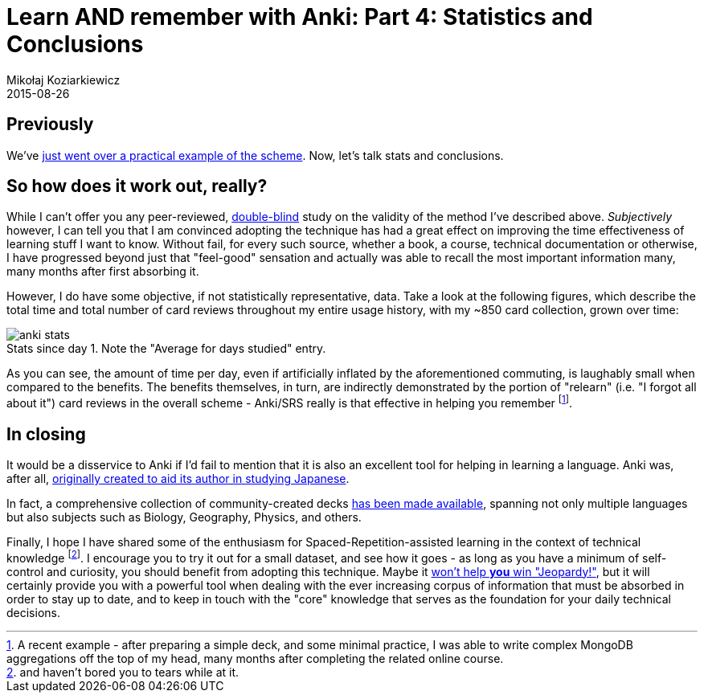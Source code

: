 = Learn AND remember with Anki: Part 4: Statistics and Conclusions
Mikołaj Koziarkiewicz
2015-08-26
:jbake-type: post
:jbake-status: published
:jbake-tags: blog, general, anki, spaced repetition, freemind, learning
:experimental:
:idprefix:
:imagesdir: {jbake_url_illustrations}/anki/
:caption:

== Previously

We've http://mikołak.net/blog/2015/srs-assisted-learning-scheme-practice.html[just went over a practical example of the scheme]. Now, let's talk stats and conclusions.

== So how does it work out, really?

While I can't offer you any peer-reviewed, https://en.wikipedia.org/wiki/Blind_experiment#Double-blind_trials[double-blind] study on the
validity of the method I've described above. _Subjectively_ however, I can tell you that I am convinced adopting the technique has had
a great effect on improving the time effectiveness of learning stuff I want to know. Without fail, for every such source, whether
a book, a course, technical documentation or otherwise, I have progressed beyond just that "feel-good" sensation and actually was able
 to recall the most important information many, many months after first absorbing it.

However, I do have some objective, if not statistically representative, data. Take a look at the following figures, which describe
 the total time and total number of card reviews throughout my entire usage history, with my ~850 card collection, grown over time:

image::anki-stats.png[align="center", role="thumb", title="Stats since day 1. Note the \"Average for days studied\" entry."]

As you can see, the amount of time per day, even if artificially inflated by the aforementioned commuting, is laughably small
when compared to the benefits. The benefits themselves, in turn, are indirectly demonstrated by the portion of "relearn" (i.e. "I forgot all
about it") card reviews in the overall scheme - Anki/SRS really is that effective in helping you remember footnote:[A recent example - after preparing a
simple deck, and some minimal practice, I was able to write complex MongoDB aggregations off the top of my head, many months after completing the related
online course.].

== In closing

It would be a disservice to Anki if I'd fail to mention that it is also an excellent tool for helping in learning a language. Anki was, after all,
 https://groups.google.com/d/msg/anki-users/M8mDFN7-H-I/P2bRBmm2aQEJ[originally created to aid its author in studying Japanese].

In fact, a comprehensive collection of community-created decks https://ankiweb.net/shared/decks/[has been made available], spanning
 not only multiple languages but also subjects such as Biology, Geography, Physics, and others.

Finally, I hope I have shared some of the enthusiasm for Spaced-Repetition-assisted learning in the context of technical knowledge footnote:[and haven't bored you to tears while
at it.]. I encourage you to try it out for a small dataset, and see how it goes - as long as you have a minimum of self-control and curiosity, you should benefit
from adopting this technique. Maybe it https://en.wikipedia.org/w/index.php?title=Roger_Craig_%28Jeopardy!_contestant%29&oldid=651710417#Preparation[won't help *you* win "Jeopardy!"],
but it will certainly provide you with a powerful tool when dealing with the ever increasing corpus of information that must be absorbed in
order to stay up to date, and to keep in touch with the "core" knowledge that serves as the foundation for your daily technical decisions.